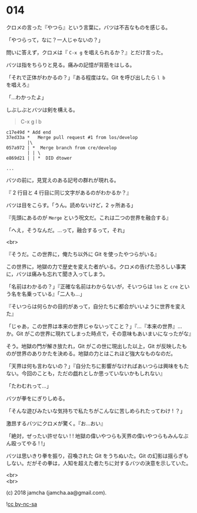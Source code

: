 #+OPTIONS: toc:nil
#+OPTIONS: \n:t
#+OPTIONS: ^:{}

* 014

  クロメの言った『やつら』という言葉に，バツは不吉なものを感じる。

  「やつらって，なに？一人じゃないの？」

  問いに答えず，クロメは『 ~C-x g~ を唱えられるか？』とだけ言った。

  バツは指をちらりと見る。痛みの記憶が背筋をはしる。

  「それで正体がわかるの？」『ある程度はな。Git を呼び出したら ~l b~ を唱えろ』

  「…わかったよ」

  しぶしぶとバツは剣を構える。

  #+BEGIN_QUOTE
  C-x g l b
  #+END_QUOTE

  #+BEGIN_SRC 
  c17e49d * Add end
  37ed33a *   Merge pull request #1 from los/develop
          |\
  057a972 | *  Merge branch from cre/develop
          | | \
  e869d21 | | *  DID dtower

  ...
  #+END_SRC

  バツの前に，見覚えのある記号の群れが現れる。

  『 2 行目と 4 行目に同じ文字があるのがわかるか？』

  バツは目をこらす。「うん。読めないけど，2 ヶ所ある」

  『先頭にあるのが ~Merge~ という呪文だ。これは二つの世界を融合する』

  「へえ，そうなんだ。…って，融合するって，それ」

  <br>

  『そうだ。この世界に，俺たち以外に Git を使ったやつらがいる』

  この世界に，地獄の力で歴史を変えた者がいる。クロメの告げた恐ろしい事実に，バツは痛みも忘れて聞き入ってしまう。

  「名前はわかるの？」『正確な名前はわからないが，そいつらは ~los~ と ~cre~ という名を名乗っている』「二人も…」

  『そいつらは何らかの目的があって，自分たちに都合がいいように世界を変えた』

  「じゃあ，この世界は本来の世界じゃないってこと？」『…『本来の世界』…か。Git がこの世界に現れてしまった時点で，その意味もあいまいになったがな』

  そう。地獄の門が解き放たれ，Git がこの世に現出した以上，Git が反映したものが世界のありかたを決める。地獄の力とはこれほど強大なものなのだ。

  「天界は何も言わないの？」『自分たちに影響がなければあいつらは興味をもたない。今回のことも，ただの戯れとしか思っていないかもしれない』

  「たわむれって…」

  バツが拳をにぎりしめる。

  「そんな遊びみたいな気持ちで私たちがこんなに苦しめられたってわけ ! ？」

  激昂するバツにクロメが驚く。『お…おい』

  「絶対，ぜったい許せない ! ! 地獄の偉いやつらも天界の偉いやつらもみんなぶん殴ってやる ! !」

  バツは思いきり拳を振り，召喚された Git をうちぬいた。Git の幻影は揺らぎもしない。だがその拳は，人知を超えた者たちに対するバツの決意を示していた。

  <br>
  <br>

  (c) 2018 jamcha (jamcha.aa@gmail.com).

  ![[https://i.creativecommons.org/l/by-nc-sa/4.0/88x31.png][cc by-nc-sa]]
